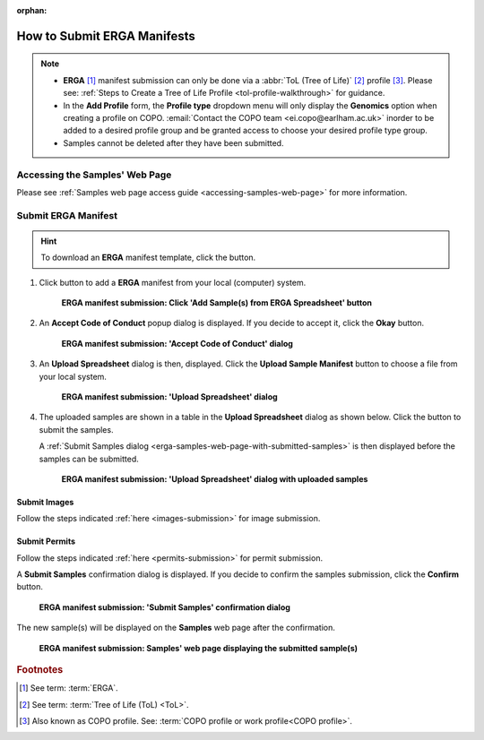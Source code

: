 :orphan:

.. _tol-erga-manifest-submissions:

==============================
How to Submit ERGA Manifests
==============================

.. note::

  * **ERGA** [#f1]_  manifest submission can only be done via a :abbr:`ToL (Tree of Life)` [#f2]_ profile [#f3]_. Please see:
    :ref:`Steps to Create a Tree of Life Profile <tol-profile-walkthrough>` for guidance.

  * In the **Add Profile** form, the **Profile type** dropdown menu will only display the **Genomics** option when
    creating a profile on COPO. :email:`Contact the COPO team <ei.copo@earlham.ac.uk>` inorder to be added to a desired
    profile group and be granted access to choose your desired profile type group.

  *  Samples cannot be deleted after they have been submitted.

.. seealso::

  * :ref:`How to Update Samples <samples-update>`
  * :ref:`downloading-submitted-sample-manifest`
  * :ref:`How to Submit Permits <permits-submission>`
  * :ref:`How to Submit Images <images-submission>`
  * :ref:`How to Submit Barcoding Manifests <barcoding-manifest-submissions>`
  * :ref:`Accessions profile component <accessions-component>`

.. raw:: html

   <hr>

Accessing the Samples' Web Page
--------------------------------

Please see :ref:`Samples web page access guide <accessing-samples-web-page>` for more information.

.. raw:: html

   <hr>

.. _submit-manifest-erga:

Submit ERGA Manifest
----------------------

.. hint::

  To download an **ERGA** manifest template, click the |blank-manifest-download-button| button.

#. Click |add-erga-manifest-button| button to add a **ERGA** manifest from your local (computer) system.

    .. figure:: /assets/images/samples/erga/erga_pointer_to_add_manifest_button.png
      :alt: Pointer to 'Add Sample(s) from ERGA Spreadsheet' button
      :align: center
      :target: https://raw.githubusercontent.com/TGAC/COPO-documentation/main/assets/images/samples/erga/erga_pointer_to_add_manifest_button.png
      :class: with-shadow with-border

      **ERGA manifest submission: Click 'Add Sample(s) from ERGA Spreadsheet' button**

   .. raw:: html

      <br>

#. An **Accept Code of Conduct** popup dialog is displayed. If you decide to accept it, click the **Okay** button.

    .. figure:: /assets/images/samples/erga/samples_accept_code_of_conduct_dialog.png
      :alt: 'Accept Code of Conduct' dialog
      :align: center
      :target: https://raw.githubusercontent.com/TGAC/COPO-documentation/main/assets/images/samples/erga/samples_accept_code_of_conduct_dialog.png
      :class: with-shadow with-border

      **ERGA manifest submission: 'Accept Code of Conduct' dialog**

#. An **Upload Spreadsheet** dialog is then, displayed. Click the **Upload Sample Manifest** button to choose a file from
   your local system.

    .. figure:: /assets/images/samples/samples_upload_spreadsheet_dialog.png
      :alt: Upload Spreadsheet dialog
      :align: center
      :target: https://raw.githubusercontent.com/TGAC/COPO-documentation/main/assets/images/samples/samples_upload_spreadsheet_dialog.png
      :class: with-shadow with-border

      **ERGA manifest submission: 'Upload Spreadsheet' dialog**

   .. raw:: html

      <br>

#. The uploaded samples are shown in a table in the **Upload Spreadsheet** dialog as shown below. Click the
   |finish-button| button to submit the samples.

   A :ref:`Submit Samples dialog <erga-samples-web-page-with-submitted-samples>` is then displayed before the samples
   can be submitted.

    .. figure:: /assets/images/samples/erga/samples_erga_upload_spreadsheet_dialog_with_uploaded_samples.png
      :alt: Upload Spreadsheet dialog
      :align: center
      :target: https://raw.githubusercontent.com/TGAC/COPO-documentation/main/assets/images/samples/erga/samples_erga_upload_spreadsheet_dialog_with_uploaded_samples.png
      :class: with-shadow with-border

      **ERGA manifest submission: 'Upload Spreadsheet' dialog with uploaded samples**

.. raw:: html

  <hr>

Submit Images
~~~~~~~~~~~~~~~~~~~~

Follow the steps indicated :ref:`here <images-submission>` for image submission.

.. raw:: html

  <hr>

Submit Permits
~~~~~~~~~~~~~~~~~~~~

Follow the steps indicated :ref:`here <permits-submission>` for permit submission.

.. raw:: html

  <hr>

.. _erga-samples-web-page-with-submitted-samples:

A **Submit Samples** confirmation dialog is displayed. If you decide to confirm the samples submission, click
the **Confirm** button.

   .. figure:: /assets/images/samples/samples_submit_samples_dialog.png
     :alt: 'Submit Samples' confirmation dialog
     :align: center
     :target: https://raw.githubusercontent.com/TGAC/COPO-documentation/main/assets/images/samples/samples_submit_samples_dialog.png
     :class: with-shadow with-border

     **ERGA manifest submission: 'Submit Samples' confirmation dialog**

The new sample(s) will be displayed on the **Samples** web page after the confirmation.

   .. figure:: /assets/images/samples/erga/erga_samples_submitted.png
     :alt: Sample(s) submitted
     :align: center
     :target: https://raw.githubusercontent.com/TGAC/COPO-documentation/main/assets/images/samples/erga/erga_samples_submitted.png
     :class: with-shadow with-border

     **ERGA manifest submission: Samples' web page displaying the submitted sample(s)**

.. raw:: html

   <br>

.. raw:: html

   <hr>

.. rubric:: Footnotes
.. [#f1] See term: :term:`ERGA`.
.. [#f2] See term: :term:`Tree of Life (ToL) <ToL>`.
.. [#f3] Also known as COPO profile. See: :term:`COPO profile or work profile<COPO profile>`.


.. raw:: html

   <br><br>

..
    Images declaration
..
.. |add-erga-manifest-button| image:: /assets/images/buttons/add_erga_manifest_button.png
   :height: 4ex
   :class: no-scaled-link

.. |blank-manifest-download-button| image:: /assets/images/buttons/download_button_blank_manifest.png
   :height: 4ex
   :class: no-scaled-link

.. |finish-button| image:: /assets/images/buttons/finish_button1.png
   :height: 4ex
   :class: no-scaled-link

.. |samples-component-button| image:: /assets/images/buttons/components_samples_button.png
   :height: 4ex
   :class: no-scaled-link

.. |profile-components-button| image:: /assets/images/buttons/profile_components_button.png
   :height: 4ex
   :class: no-scaled-link

.. |upload-permits-button| image:: /assets/images/buttons/permits_upload_button.png
   :height: 4ex
   :class: no-scaled-link
